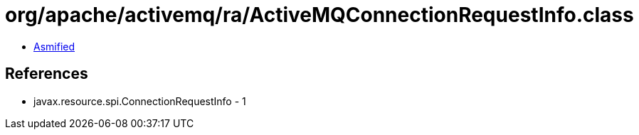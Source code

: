 = org/apache/activemq/ra/ActiveMQConnectionRequestInfo.class

 - link:ActiveMQConnectionRequestInfo-asmified.java[Asmified]

== References

 - javax.resource.spi.ConnectionRequestInfo - 1
